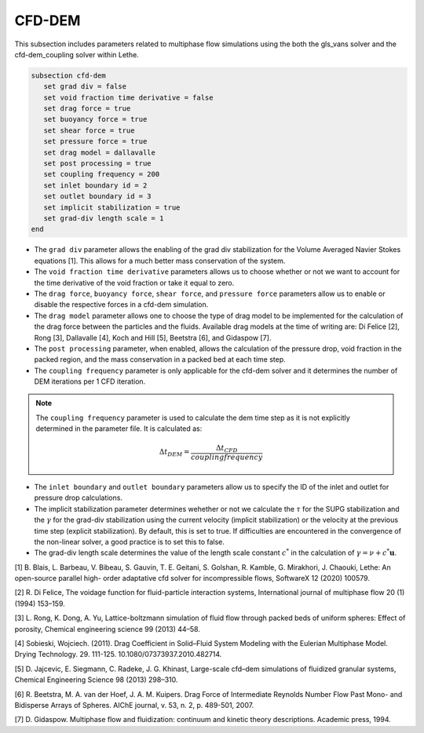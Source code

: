 ***********************************************
CFD-DEM
***********************************************
This subsection includes parameters related to multiphase flow simulations using the both the gls_vans solver and the cfd-dem_coupling solver within Lethe.

.. code-block:: text

   subsection cfd-dem
      set grad div = false
      set void fraction time derivative = false
      set drag force = true
      set buoyancy force = true
      set shear force = true
      set pressure force = true
      set drag model = dallavalle
      set post processing = true
      set coupling frequency = 200
      set inlet boundary id = 2
      set outlet boundary id = 3
      set implicit stabilization = true
      set grad-div length scale = 1
   end


* The ``grad div`` parameter allows the enabling of the grad div stabilization for the Volume Averaged Navier Stokes equations [1]. This allows for a much better mass conservation of the system.
* The ``void fraction time derivative`` parameters allows us to choose whether or not we want to account for the time derivative of the void fraction or take it equal to zero.
* The ``drag force``, ``buoyancy force``, ``shear force``, and ``pressure force`` parameters allow us to enable or disable the respective forces in a cfd-dem simulation.
* The ``drag model`` parameter allows one to choose the type of drag model to be implemented for the calculation of the drag force between the particles and the fluids. Available drag models at the time of writing are: Di Felice [2], Rong [3], Dallavalle [4], Koch and Hill [5], Beetstra [6], and Gidaspow [7].
* The ``post processing`` parameter, when enabled, allows the calculation of the pressure drop, void fraction in the packed region, and the mass conservation in a packed bed at each time step.
* The ``coupling frequency`` parameter is only applicable for the cfd-dem solver and it determines the number of DEM iterations per 1 CFD iteration.

.. note::
   The ``coupling frequency`` parameter is used to calculate the dem time step as it is not explicitly determined in the parameter file. It is calculated as: 

   .. math::
      \Delta t_{DEM} = \frac{\Delta t_{CFD}}{coupling frequency}

* The ``inlet boundary`` and ``outlet boundary`` parameters allow us to specify the ID of the inlet and outlet for pressure drop calculations.
* The implicit stabilization parameter determines wehether or not we calculate the :math:`\tau` for the SUPG stabilization and the :math:`\gamma` for the grad-div stabilization using the current velocity (implicit stabilization) or the velocity at the previous time step (explicit stabilization). By default, this is set to true. If difficulties are encountered in the convergence of the non-linear solver, a good practice is to set this to false.
* The grad-div length scale determines the value of the length scale constant :math:`c^*` in the calculation of :math:`\gamma = \nu + c^* \mathbf{u}`. 

[1] B. Blais, L. Barbeau, V. Bibeau, S. Gauvin, T. E. Geitani, S. Golshan, R. Kamble, G. Mirakhori, J. Chaouki, Lethe: An open-source parallel high- order adaptative cfd solver for incompressible flows, SoftwareX 12 (2020) 100579.

[2] R. Di Felice, The voidage function for fluid-particle interaction systems, International journal of multiphase flow 20 (1) (1994) 153–159.

[3] L. Rong, K. Dong, A. Yu, Lattice-boltzmann simulation of fluid flow through packed beds of uniform spheres: Effect of porosity, Chemical engineering science 99 (2013) 44–58.

[4] Sobieski, Wojciech. (2011). Drag Coefficient in Solid–Fluid System Modeling with the Eulerian Multiphase Model. Drying Technology. 29. 111-125. 10.1080/07373937.2010.482714. 

[5]  D. Jajcevic, E. Siegmann, C. Radeke, J. G. Khinast, Large-scale cfd–dem simulations of fluidized granular systems, Chemical Engineering Science 98 (2013) 298–310.

[6] R. Beetstra, M. A. van der Hoef, J. A. M. Kuipers. Drag Force of Intermediate Reynolds Number Flow Past Mono- and Bidisperse Arrays of Spheres. AIChE journal, v. 53, n. 2, p. 489-501, 2007.

[7] D. Gidaspow. Multiphase flow and fluidization: continuum and kinetic theory descriptions. Academic press, 1994.